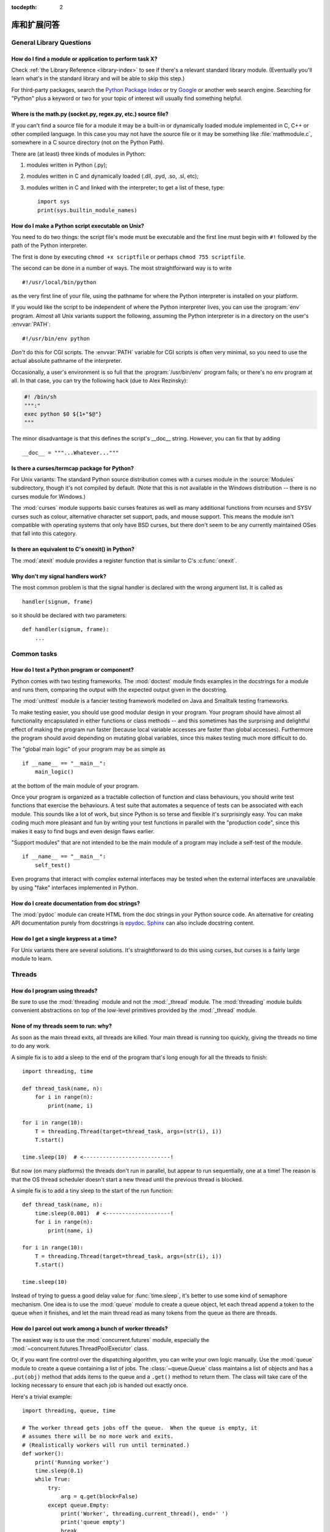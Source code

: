 :tocdepth: 2

=========================
库和扩展问答
=========================

.. only:: html

   .. contents::

General Library Questions
=========================

How do I find a module or application to perform task X?
--------------------------------------------------------

Check :ref:`the Library Reference <library-index>` to see if there's a relevant
standard library module.  (Eventually you'll learn what's in the standard
library and will be able to skip this step.)

For third-party packages, search the `Python Package Index
<https://pypi.org>`_ or try `Google <https://www.google.com>`_ or
another web search engine.  Searching for "Python" plus a keyword or two for
your topic of interest will usually find something helpful.


Where is the math.py (socket.py, regex.py, etc.) source file?
-------------------------------------------------------------

If you can't find a source file for a module it may be a built-in or
dynamically loaded module implemented in C, C++ or other compiled language.
In this case you may not have the source file or it may be something like
:file:`mathmodule.c`, somewhere in a C source directory (not on the Python Path).

There are (at least) three kinds of modules in Python:

1) modules written in Python (.py);
2) modules written in C and dynamically loaded (.dll, .pyd, .so, .sl, etc);
3) modules written in C and linked with the interpreter; to get a list of these,
   type::

      import sys
      print(sys.builtin_module_names)


How do I make a Python script executable on Unix?
-------------------------------------------------

You need to do two things: the script file's mode must be executable and the
first line must begin with ``#!`` followed by the path of the Python
interpreter.

The first is done by executing ``chmod +x scriptfile`` or perhaps ``chmod 755
scriptfile``.

The second can be done in a number of ways.  The most straightforward way is to
write ::

  #!/usr/local/bin/python

as the very first line of your file, using the pathname for where the Python
interpreter is installed on your platform.

If you would like the script to be independent of where the Python interpreter
lives, you can use the :program:`env` program.  Almost all Unix variants support
the following, assuming the Python interpreter is in a directory on the user's
:envvar:`PATH`::

  #!/usr/bin/env python

*Don't* do this for CGI scripts.  The :envvar:`PATH` variable for CGI scripts is
often very minimal, so you need to use the actual absolute pathname of the
interpreter.

Occasionally, a user's environment is so full that the :program:`/usr/bin/env`
program fails; or there's no env program at all.  In that case, you can try the
following hack (due to Alex Rezinsky):

.. code-block:: sh

   #! /bin/sh
   """:"
   exec python $0 ${1+"$@"}
   """

The minor disadvantage is that this defines the script's __doc__ string.
However, you can fix that by adding ::

   __doc__ = """...Whatever..."""



Is there a curses/termcap package for Python?
---------------------------------------------

.. XXX curses *is* built by default, isn't it?

For Unix variants: The standard Python source distribution comes with a curses
module in the :source:`Modules` subdirectory, though it's not compiled by default.
(Note that this is not available in the Windows distribution -- there is no
curses module for Windows.)

The :mod:`curses` module supports basic curses features as well as many additional
functions from ncurses and SYSV curses such as colour, alternative character set
support, pads, and mouse support. This means the module isn't compatible with
operating systems that only have BSD curses, but there don't seem to be any
currently maintained OSes that fall into this category.


Is there an equivalent to C's onexit() in Python?
-------------------------------------------------

The :mod:`atexit` module provides a register function that is similar to C's
:c:func:`onexit`.


Why don't my signal handlers work?
----------------------------------

The most common problem is that the signal handler is declared with the wrong
argument list.  It is called as ::

   handler(signum, frame)

so it should be declared with two parameters::

   def handler(signum, frame):
       ...


Common tasks
============

How do I test a Python program or component?
--------------------------------------------

Python comes with two testing frameworks.  The :mod:`doctest` module finds
examples in the docstrings for a module and runs them, comparing the output with
the expected output given in the docstring.

The :mod:`unittest` module is a fancier testing framework modelled on Java and
Smalltalk testing frameworks.

To make testing easier, you should use good modular design in your program.
Your program should have almost all functionality
encapsulated in either functions or class methods -- and this sometimes has the
surprising and delightful effect of making the program run faster (because local
variable accesses are faster than global accesses).  Furthermore the program
should avoid depending on mutating global variables, since this makes testing
much more difficult to do.

The "global main logic" of your program may be as simple as ::

   if __name__ == "__main__":
       main_logic()

at the bottom of the main module of your program.

Once your program is organized as a tractable collection of function and class
behaviours, you should write test functions that exercise the behaviours.  A
test suite that automates a sequence of tests can be associated with each module.
This sounds like a lot of work, but since Python is so terse and flexible it's
surprisingly easy.  You can make coding much more pleasant and fun by writing
your test functions in parallel with the "production code", since this makes it
easy to find bugs and even design flaws earlier.

"Support modules" that are not intended to be the main module of a program may
include a self-test of the module. ::

   if __name__ == "__main__":
       self_test()

Even programs that interact with complex external interfaces may be tested when
the external interfaces are unavailable by using "fake" interfaces implemented
in Python.


How do I create documentation from doc strings?
-----------------------------------------------

The :mod:`pydoc` module can create HTML from the doc strings in your Python
source code.  An alternative for creating API documentation purely from
docstrings is `epydoc <http://epydoc.sourceforge.net/>`_.  `Sphinx
<http://sphinx-doc.org>`_ can also include docstring content.


How do I get a single keypress at a time?
-----------------------------------------

For Unix variants there are several solutions.  It's straightforward to do this
using curses, but curses is a fairly large module to learn.

.. XXX this doesn't work out of the box, some IO expert needs to check why

   Here's a solution without curses::

   import termios, fcntl, sys, os
   fd = sys.stdin.fileno()

   oldterm = termios.tcgetattr(fd)
   newattr = termios.tcgetattr(fd)
   newattr[3] = newattr[3] & ~termios.ICANON & ~termios.ECHO
   termios.tcsetattr(fd, termios.TCSANOW, newattr)

   oldflags = fcntl.fcntl(fd, fcntl.F_GETFL)
   fcntl.fcntl(fd, fcntl.F_SETFL, oldflags | os.O_NONBLOCK)

   try:
       while True:
           try:
               c = sys.stdin.read(1)
               print("Got character", repr(c))
           except OSError:
               pass
   finally:
       termios.tcsetattr(fd, termios.TCSAFLUSH, oldterm)
       fcntl.fcntl(fd, fcntl.F_SETFL, oldflags)

   You need the :mod:`termios` and the :mod:`fcntl` module for any of this to
   work, and I've only tried it on Linux, though it should work elsewhere.  In
   this code, characters are read and printed one at a time.

   :func:`termios.tcsetattr` turns off stdin's echoing and disables canonical
   mode.  :func:`fcntl.fnctl` is used to obtain stdin's file descriptor flags
   and modify them for non-blocking mode.  Since reading stdin when it is empty
   results in an :exc:`OSError`, this error is caught and ignored.

   .. versionchanged:: 3.3
      *sys.stdin.read* used to raise :exc:`IOError`. Starting from Python 3.3
      :exc:`IOError` is alias for :exc:`OSError`.


Threads
=======

How do I program using threads?
-------------------------------

Be sure to use the :mod:`threading` module and not the :mod:`_thread` module.
The :mod:`threading` module builds convenient abstractions on top of the
low-level primitives provided by the :mod:`_thread` module.


None of my threads seem to run: why?
------------------------------------

As soon as the main thread exits, all threads are killed.  Your main thread is
running too quickly, giving the threads no time to do any work.

A simple fix is to add a sleep to the end of the program that's long enough for
all the threads to finish::

   import threading, time

   def thread_task(name, n):
       for i in range(n):
           print(name, i)

   for i in range(10):
       T = threading.Thread(target=thread_task, args=(str(i), i))
       T.start()

   time.sleep(10)  # <---------------------------!

But now (on many platforms) the threads don't run in parallel, but appear to run
sequentially, one at a time!  The reason is that the OS thread scheduler doesn't
start a new thread until the previous thread is blocked.

A simple fix is to add a tiny sleep to the start of the run function::

   def thread_task(name, n):
       time.sleep(0.001)  # <--------------------!
       for i in range(n):
           print(name, i)

   for i in range(10):
       T = threading.Thread(target=thread_task, args=(str(i), i))
       T.start()

   time.sleep(10)

Instead of trying to guess a good delay value for :func:`time.sleep`,
it's better to use some kind of semaphore mechanism.  One idea is to use the
:mod:`queue` module to create a queue object, let each thread append a token to
the queue when it finishes, and let the main thread read as many tokens from the
queue as there are threads.


How do I parcel out work among a bunch of worker threads?
---------------------------------------------------------

The easiest way is to use the :mod:`concurrent.futures` module,
especially the :mod:`~concurrent.futures.ThreadPoolExecutor` class.

Or, if you want fine control over the dispatching algorithm, you can write
your own logic manually.  Use the :mod:`queue` module to create a queue
containing a list of jobs.  The :class:`~queue.Queue` class maintains a
list of objects and has a ``.put(obj)`` method that adds items to the queue and
a ``.get()`` method to return them.  The class will take care of the locking
necessary to ensure that each job is handed out exactly once.

Here's a trivial example::

   import threading, queue, time

   # The worker thread gets jobs off the queue.  When the queue is empty, it
   # assumes there will be no more work and exits.
   # (Realistically workers will run until terminated.)
   def worker():
       print('Running worker')
       time.sleep(0.1)
       while True:
           try:
               arg = q.get(block=False)
           except queue.Empty:
               print('Worker', threading.current_thread(), end=' ')
               print('queue empty')
               break
           else:
               print('Worker', threading.current_thread(), end=' ')
               print('running with argument', arg)
               time.sleep(0.5)

   # Create queue
   q = queue.Queue()

   # Start a pool of 5 workers
   for i in range(5):
       t = threading.Thread(target=worker, name='worker %i' % (i+1))
       t.start()

   # Begin adding work to the queue
   for i in range(50):
       q.put(i)

   # Give threads time to run
   print('Main thread sleeping')
   time.sleep(5)

When run, this will produce the following output:

.. code-block:: none

   Running worker
   Running worker
   Running worker
   Running worker
   Running worker
   Main thread sleeping
   Worker <Thread(worker 1, started 130283832797456)> running with argument 0
   Worker <Thread(worker 2, started 130283824404752)> running with argument 1
   Worker <Thread(worker 3, started 130283816012048)> running with argument 2
   Worker <Thread(worker 4, started 130283807619344)> running with argument 3
   Worker <Thread(worker 5, started 130283799226640)> running with argument 4
   Worker <Thread(worker 1, started 130283832797456)> running with argument 5
   ...

Consult the module's documentation for more details; the :class:`~queue.Queue`
class provides a featureful interface.


What kinds of global value mutation are thread-safe?
----------------------------------------------------

A :term:`global interpreter lock` (GIL) is used internally to ensure that only one
thread runs in the Python VM at a time.  In general, Python offers to switch
among threads only between bytecode instructions; how frequently it switches can
be set via :func:`sys.setswitchinterval`.  Each bytecode instruction and
therefore all the C implementation code reached from each instruction is
therefore atomic from the point of view of a Python program.

In theory, this means an exact accounting requires an exact understanding of the
PVM bytecode implementation.  In practice, it means that operations on shared
variables of built-in data types (ints, lists, dicts, etc) that "look atomic"
really are.

For example, the following operations are all atomic (L, L1, L2 are lists, D,
D1, D2 are dicts, x, y are objects, i, j are ints)::

   L.append(x)
   L1.extend(L2)
   x = L[i]
   x = L.pop()
   L1[i:j] = L2
   L.sort()
   x = y
   x.field = y
   D[x] = y
   D1.update(D2)
   D.keys()

These aren't::

   i = i+1
   L.append(L[-1])
   L[i] = L[j]
   D[x] = D[x] + 1

Operations that replace other objects may invoke those other objects'
:meth:`__del__` method when their reference count reaches zero, and that can
affect things.  This is especially true for the mass updates to dictionaries and
lists.  When in doubt, use a mutex!


Can't we get rid of the Global Interpreter Lock?
------------------------------------------------

.. XXX link to dbeazley's talk about GIL?

The :term:`global interpreter lock` (GIL) is often seen as a hindrance to Python's
deployment on high-end multiprocessor server machines, because a multi-threaded
Python program effectively only uses one CPU, due to the insistence that
(almost) all Python code can only run while the GIL is held.

Back in the days of Python 1.5, Greg Stein actually implemented a comprehensive
patch set (the "free threading" patches) that removed the GIL and replaced it
with fine-grained locking.  Adam Olsen recently did a similar experiment
in his `python-safethread <https://code.google.com/archive/p/python-safethread>`_
project.  Unfortunately, both experiments exhibited a sharp drop in single-thread
performance (at least 30% slower), due to the amount of fine-grained locking
necessary to compensate for the removal of the GIL.

This doesn't mean that you can't make good use of Python on multi-CPU machines!
You just have to be creative with dividing the work up between multiple
*processes* rather than multiple *threads*.  The
:class:`~concurrent.futures.ProcessPoolExecutor` class in the new
:mod:`concurrent.futures` module provides an easy way of doing so; the
:mod:`multiprocessing` module provides a lower-level API in case you want
more control over dispatching of tasks.

Judicious use of C extensions will also help; if you use a C extension to
perform a time-consuming task, the extension can release the GIL while the
thread of execution is in the C code and allow other threads to get some work
done.  Some standard library modules such as :mod:`zlib` and :mod:`hashlib`
already do this.

It has been suggested that the GIL should be a per-interpreter-state lock rather
than truly global; interpreters then wouldn't be able to share objects.
Unfortunately, this isn't likely to happen either.  It would be a tremendous
amount of work, because many object implementations currently have global state.
For example, small integers and short strings are cached; these caches would
have to be moved to the interpreter state.  Other object types have their own
free list; these free lists would have to be moved to the interpreter state.
And so on.

And I doubt that it can even be done in finite time, because the same problem
exists for 3rd party extensions.  It is likely that 3rd party extensions are
being written at a faster rate than you can convert them to store all their
global state in the interpreter state.

And finally, once you have multiple interpreters not sharing any state, what
have you gained over running each interpreter in a separate process?


Input and Output
================

How do I delete a file? (And other file questions...)
-----------------------------------------------------

Use ``os.remove(filename)`` or ``os.unlink(filename)``; for documentation, see
the :mod:`os` module.  The two functions are identical; :func:`~os.unlink` is simply
the name of the Unix system call for this function.

To remove a directory, use :func:`os.rmdir`; use :func:`os.mkdir` to create one.
``os.makedirs(path)`` will create any intermediate directories in ``path`` that
don't exist. ``os.removedirs(path)`` will remove intermediate directories as
long as they're empty; if you want to delete an entire directory tree and its
contents, use :func:`shutil.rmtree`.

To rename a file, use ``os.rename(old_path, new_path)``.

To truncate a file, open it using ``f = open(filename, "rb+")``, and use
``f.truncate(offset)``; offset defaults to the current seek position.  There's
also ``os.ftruncate(fd, offset)`` for files opened with :func:`os.open`, where
*fd* is the file descriptor (a small integer).

The :mod:`shutil` module also contains a number of functions to work on files
including :func:`~shutil.copyfile`, :func:`~shutil.copytree`, and
:func:`~shutil.rmtree`.


How do I copy a file?
---------------------

The :mod:`shutil` module contains a :func:`~shutil.copyfile` function.  Note
that on MacOS 9 it doesn't copy the resource fork and Finder info.


How do I read (or write) binary data?
-------------------------------------

To read or write complex binary data formats, it's best to use the :mod:`struct`
module.  It allows you to take a string containing binary data (usually numbers)
and convert it to Python objects; and vice versa.

For example, the following code reads two 2-byte integers and one 4-byte integer
in big-endian format from a file::

   import struct

   with open(filename, "rb") as f:
       s = f.read(8)
       x, y, z = struct.unpack(">hhl", s)

The '>' in the format string forces big-endian data; the letter 'h' reads one
"short integer" (2 bytes), and 'l' reads one "long integer" (4 bytes) from the
string.

For data that is more regular (e.g. a homogeneous list of ints or floats),
you can also use the :mod:`array` module.

.. note::

   To read and write binary data, it is mandatory to open the file in
   binary mode (here, passing ``"rb"`` to :func:`open`).  If you use
   ``"r"`` instead (the default), the file will be open in text mode
   and ``f.read()`` will return :class:`str` objects rather than
   :class:`bytes` objects.


I can't seem to use os.read() on a pipe created with os.popen(); why?
---------------------------------------------------------------------

:func:`os.read` is a low-level function which takes a file descriptor, a small
integer representing the opened file.  :func:`os.popen` creates a high-level
file object, the same type returned by the built-in :func:`open` function.
Thus, to read *n* bytes from a pipe *p* created with :func:`os.popen`, you need to
use ``p.read(n)``.


.. XXX update to use subprocess. See the :ref:`subprocess-replacements` section.

   How do I run a subprocess with pipes connected to both input and output?
   ------------------------------------------------------------------------

   Use the :mod:`popen2` module.  For example::

      import popen2
      fromchild, tochild = popen2.popen2("command")
      tochild.write("input\n")
      tochild.flush()
      output = fromchild.readline()

   Warning: in general it is unwise to do this because you can easily cause a
   deadlock where your process is blocked waiting for output from the child
   while the child is blocked waiting for input from you.  This can be caused
   by the parent expecting the child to output more text than it does or
   by data being stuck in stdio buffers due to lack of flushing.
   The Python parent can of course explicitly flush the data it sends to the
   child before it reads any output, but if the child is a naive C program it
   may have been written to never explicitly flush its output, even if it is
   interactive, since flushing is normally automatic.

   Note that a deadlock is also possible if you use :func:`popen3` to read
   stdout and stderr. If one of the two is too large for the internal buffer
   (increasing the buffer size does not help) and you ``read()`` the other one
   first, there is a deadlock, too.

   Note on a bug in popen2: unless your program calls ``wait()`` or
   ``waitpid()``, finished child processes are never removed, and eventually
   calls to popen2 will fail because of a limit on the number of child
   processes.  Calling :func:`os.waitpid` with the :data:`os.WNOHANG` option can
   prevent this; a good place to insert such a call would be before calling
   ``popen2`` again.

   In many cases, all you really need is to run some data through a command and
   get the result back.  Unless the amount of data is very large, the easiest
   way to do this is to write it to a temporary file and run the command with
   that temporary file as input.  The standard module :mod:`tempfile` exports a
   :func:`~tempfile.mktemp` function to generate unique temporary file names. ::

      import tempfile
      import os

      class Popen3:
          """
          This is a deadlock-safe version of popen that returns
          an object with errorlevel, out (a string) and err (a string).
          (capturestderr may not work under windows.)
          Example: print(Popen3('grep spam','\n\nhere spam\n\n').out)
          """
          def __init__(self,command,input=None,capturestderr=None):
              outfile=tempfile.mktemp()
              command="( %s ) > %s" % (command,outfile)
              if input:
                  infile=tempfile.mktemp()
                  open(infile,"w").write(input)
                  command=command+" <"+infile
              if capturestderr:
                  errfile=tempfile.mktemp()
                  command=command+" 2>"+errfile
              self.errorlevel=os.system(command) >> 8
              self.out=open(outfile,"r").read()
              os.remove(outfile)
              if input:
                  os.remove(infile)
              if capturestderr:
                  self.err=open(errfile,"r").read()
                  os.remove(errfile)

   Note that many interactive programs (e.g. vi) don't work well with pipes
   substituted for standard input and output.  You will have to use pseudo ttys
   ("ptys") instead of pipes. Or you can use a Python interface to Don Libes'
   "expect" library.  A Python extension that interfaces to expect is called
   "expy" and available from http://expectpy.sourceforge.net.  A pure Python
   solution that works like expect is `pexpect
   <https://pypi.org/project/pexpect/>`_.


How do I access the serial (RS232) port?
----------------------------------------

For Win32, OSX, Linux, BSD, Jython, IronPython:

   https://pypi.org/project/pyserial/

For Unix, see a Usenet post by Mitch Chapman:

   https://groups.google.com/groups?selm=34A04430.CF9@ohioee.com


Why doesn't closing sys.stdout (stdin, stderr) really close it?
---------------------------------------------------------------

Python :term:`file objects <file object>` are a high-level layer of
abstraction on low-level C file descriptors.

For most file objects you create in Python via the built-in :func:`open`
function, ``f.close()`` marks the Python file object as being closed from
Python's point of view, and also arranges to close the underlying C file
descriptor.  This also happens automatically in ``f``'s destructor, when
``f`` becomes garbage.

But stdin, stdout and stderr are treated specially by Python, because of the
special status also given to them by C.  Running ``sys.stdout.close()`` marks
the Python-level file object as being closed, but does *not* close the
associated C file descriptor.

To close the underlying C file descriptor for one of these three, you should
first be sure that's what you really want to do (e.g., you may confuse
extension modules trying to do I/O).  If it is, use :func:`os.close`::

   os.close(stdin.fileno())
   os.close(stdout.fileno())
   os.close(stderr.fileno())

Or you can use the numeric constants 0, 1 and 2, respectively.


Network/Internet Programming
============================

What WWW tools are there for Python?
------------------------------------

See the chapters titled :ref:`internet` and :ref:`netdata` in the Library
Reference Manual.  Python has many modules that will help you build server-side
and client-side web systems.

.. XXX check if wiki page is still up to date

A summary of available frameworks is maintained by Paul Boddie at
https://wiki.python.org/moin/WebProgramming\ .

Cameron Laird maintains a useful set of pages about Python web technologies at
http://phaseit.net/claird/comp.lang.python/web_python.


How can I mimic CGI form submission (METHOD=POST)?
--------------------------------------------------

I would like to retrieve web pages that are the result of POSTing a form. Is
there existing code that would let me do this easily?

Yes. Here's a simple example that uses :mod:`urllib.request`::

   #!/usr/local/bin/python

   import urllib.request

   # build the query string
   qs = "First=Josephine&MI=Q&Last=Public"

   # connect and send the server a path
   req = urllib.request.urlopen('http://www.some-server.out-there'
                                '/cgi-bin/some-cgi-script', data=qs)
   with req:
       msg, hdrs = req.read(), req.info()

Note that in general for percent-encoded POST operations, query strings must be
quoted using :func:`urllib.parse.urlencode`.  For example, to send
``name=Guy Steele, Jr.``::

   >>> import urllib.parse
   >>> urllib.parse.urlencode({'name': 'Guy Steele, Jr.'})
   'name=Guy+Steele%2C+Jr.'

.. seealso:: :ref:`urllib-howto` for extensive examples.


What module should I use to help with generating HTML?
------------------------------------------------------

.. XXX add modern template languages

You can find a collection of useful links on the `Web Programming wiki page
<https://wiki.python.org/moin/WebProgramming>`_.


How do I send mail from a Python script?
----------------------------------------

Use the standard library module :mod:`smtplib`.

Here's a very simple interactive mail sender that uses it.  This method will
work on any host that supports an SMTP listener. ::

   import sys, smtplib

   fromaddr = input("From: ")
   toaddrs  = input("To: ").split(',')
   print("Enter message, end with ^D:")
   msg = ''
   while True:
       line = sys.stdin.readline()
       if not line:
           break
       msg += line

   # The actual mail send
   server = smtplib.SMTP('localhost')
   server.sendmail(fromaddr, toaddrs, msg)
   server.quit()

A Unix-only alternative uses sendmail.  The location of the sendmail program
varies between systems; sometimes it is ``/usr/lib/sendmail``, sometimes
``/usr/sbin/sendmail``.  The sendmail manual page will help you out.  Here's
some sample code::

   import os

   SENDMAIL = "/usr/sbin/sendmail"  # sendmail location
   p = os.popen("%s -t -i" % SENDMAIL, "w")
   p.write("To: receiver@example.com\n")
   p.write("Subject: test\n")
   p.write("\n")  # blank line separating headers from body
   p.write("Some text\n")
   p.write("some more text\n")
   sts = p.close()
   if sts != 0:
       print("Sendmail exit status", sts)


How do I avoid blocking in the connect() method of a socket?
------------------------------------------------------------

The :mod:`select` module is commonly used to help with asynchronous I/O on
sockets.

To prevent the TCP connect from blocking, you can set the socket to non-blocking
mode.  Then when you do the :meth:`socket.connect`, you will either connect immediately
(unlikely) or get an exception that contains the error number as ``.errno``.
``errno.EINPROGRESS`` indicates that the connection is in progress, but hasn't
finished yet.  Different OSes will return different values, so you're going to
have to check what's returned on your system.

You can use the :meth:`socket.connect_ex` method to avoid creating an exception.  It will
just return the errno value.  To poll, you can call :meth:`socket.connect_ex` again later
-- ``0`` or ``errno.EISCONN`` indicate that you're connected -- or you can pass this
socket to :meth:`select.select` to check if it's writable.

.. note::
   The :mod:`asyncio` module provides a general purpose single-threaded and
   concurrent asynchronous library, which can be used for writing non-blocking
   network code.
   The third-party `Twisted <https://twistedmatrix.com/trac/>`_ library is
   a popular and feature-rich alternative.


Databases
=========

Are there any interfaces to database packages in Python?
--------------------------------------------------------

Yes.

Interfaces to disk-based hashes such as :mod:`DBM <dbm.ndbm>` and :mod:`GDBM
<dbm.gnu>` are also included with standard Python.  There is also the
:mod:`sqlite3` module, which provides a lightweight disk-based relational
database.

Support for most relational databases is available.  See the
`DatabaseProgramming wiki page
<https://wiki.python.org/moin/DatabaseProgramming>`_ for details.


How do you implement persistent objects in Python?
--------------------------------------------------

The :mod:`pickle` library module solves this in a very general way (though you
still can't store things like open files, sockets or windows), and the
:mod:`shelve` library module uses pickle and (g)dbm to create persistent
mappings containing arbitrary Python objects.


Mathematics and Numerics
========================

How do I generate random numbers in Python?
-------------------------------------------

The standard module :mod:`random` implements a random number generator.  Usage
is simple::

   import random
   random.random()

This returns a random floating point number in the range [0, 1).

There are also many other specialized generators in this module, such as:

* ``randrange(a, b)`` chooses an integer in the range [a, b).
* ``uniform(a, b)`` chooses a floating point number in the range [a, b).
* ``normalvariate(mean, sdev)`` samples the normal (Gaussian) distribution.

Some higher-level functions operate on sequences directly, such as:

* ``choice(S)`` chooses a random element from a given sequence.
* ``shuffle(L)`` shuffles a list in-place, i.e. permutes it randomly.

There's also a ``Random`` class you can instantiate to create independent
multiple random number generators.
